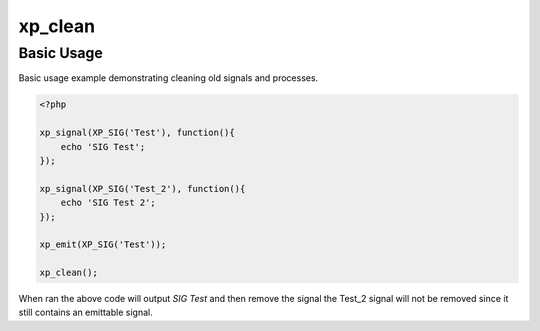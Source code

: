 .. /clean.php generated using docpx v1.0.0 on 02/28/14 07:47pm


xp_clean
********


.. function:: xp_clean([$history = false])


    Will scan and remove any processes and signals that can no longer be emitted.
    
    .. note::
    
       This *DOES NOT* flush the processor and will leave emittable signals in
       the processor.
    
       A signal is determined to be emittable only if it has installed processes
       that have not exhausted.

    :param boolean: Erase any history of removed signals.

    :rtype: void 


Basic Usage
###########

Basic usage example demonstrating cleaning old signals and processes.

.. code-block:: php

    <?php

    xp_signal(XP_SIG('Test'), function(){
        echo 'SIG Test';
    });

    xp_signal(XP_SIG('Test_2'), function(){
        echo 'SIG Test 2';
    });

    xp_emit(XP_SIG('Test'));

    xp_clean();

When ran the above code will output `SIG Test` and then remove the signal
the Test_2 signal will not be removed since it still contains an emittable
signal.





